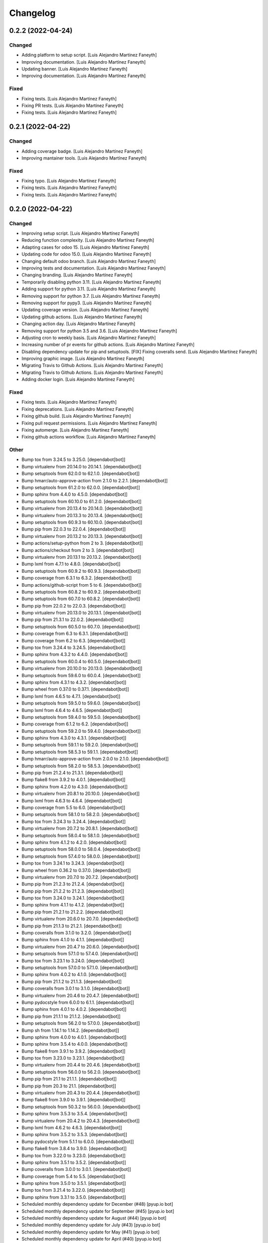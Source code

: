 Changelog
============


0.2.2 (2022-04-24)
------------

Changed
~~~~~~~~~~~~

* Adding platform to setup script. [Luis Alejandro Martínez Faneyth]

* Improving documentation. [Luis Alejandro Martínez Faneyth]

* Updating banner. [Luis Alejandro Martínez Faneyth]

* Improving documentation. [Luis Alejandro Martínez Faneyth]


Fixed
~~~~~~~~~~~~

* Fixing tests. [Luis Alejandro Martínez Faneyth]

* Fixing PR tests. [Luis Alejandro Martínez Faneyth]

* Fixing tests. [Luis Alejandro Martínez Faneyth]


0.2.1 (2022-04-22)
------------

Changed
~~~~~~~~~~~~

* Adding coverage badge. [Luis Alejandro Martínez Faneyth]

* Improving mantainer tools. [Luis Alejandro Martínez Faneyth]


Fixed
~~~~~~~~~~~~

* Fixing typo. [Luis Alejandro Martínez Faneyth]

* Fixing tests. [Luis Alejandro Martínez Faneyth]

* Fixing tests. [Luis Alejandro Martínez Faneyth]


0.2.0 (2022-04-22)
------------

Changed
~~~~~~~~~~~~

* Improving setup script. [Luis Alejandro Martínez Faneyth]

* Reducing function complexity. [Luis Alejandro Martínez Faneyth]

* Adapting cases for odoo 15. [Luis Alejandro Martínez Faneyth]

* Updating code for odoo 15.0. [Luis Alejandro Martínez Faneyth]

* Changing default odoo branch. [Luis Alejandro Martínez Faneyth]

* Improving tests and documentation. [Luis Alejandro Martínez Faneyth]

* Changing branding. [Luis Alejandro Martínez Faneyth]

* Temporarily disabling python 3.11. [Luis Alejandro Martínez Faneyth]

* Adding support for python 3.11. [Luis Alejandro Martínez Faneyth]

* Removing support for python 3.7. [Luis Alejandro Martínez Faneyth]

* Removing support for pypy3. [Luis Alejandro Martínez Faneyth]

* Updating coverage version. [Luis Alejandro Martínez Faneyth]

* Updating github actions. [Luis Alejandro Martínez Faneyth]

* Changing action day. [Luis Alejandro Martínez Faneyth]

* Removing support for python 3.5 and 3.6. [Luis Alejandro Martínez Faneyth]

* Adjusting cron to weekly basis. [Luis Alejandro Martínez Faneyth]

* Increasing number of pr events for github actions. [Luis Alejandro Martínez Faneyth]

* Disabling dependency update for pip and setuptools. [FIX] Fixing coveralls send. [Luis Alejandro Martínez Faneyth]

* Improving graphic image. [Luis Alejandro Martínez Faneyth]

* Migrating Travis to Github Actions. [Luis Alejandro Martínez Faneyth]

* Migrating Travis to Github Actions. [Luis Alejandro Martínez Faneyth]

* Adding docker login. [Luis Alejandro Martínez Faneyth]


Fixed
~~~~~~~~~~~~

* Fixing tests. [Luis Alejandro Martínez Faneyth]

* Fixing deprecations. [Luis Alejandro Martínez Faneyth]

* Fixing github build. [Luis Alejandro Martínez Faneyth]

* Fixing pull request permissions. [Luis Alejandro Martínez Faneyth]

* Fixing automerge. [Luis Alejandro Martínez Faneyth]

* Fixing github actions workflow. [Luis Alejandro Martínez Faneyth]


Other
~~~~~~~~~~~~

* Bump tox from 3.24.5 to 3.25.0. [dependabot[bot]]

* Bump virtualenv from 20.14.0 to 20.14.1. [dependabot[bot]]

* Bump setuptools from 62.0.0 to 62.1.0. [dependabot[bot]]

* Bump hmarr/auto-approve-action from 2.1.0 to 2.2.1. [dependabot[bot]]

* Bump setuptools from 61.2.0 to 62.0.0. [dependabot[bot]]

* Bump sphinx from 4.4.0 to 4.5.0. [dependabot[bot]]

* Bump setuptools from 60.10.0 to 61.2.0. [dependabot[bot]]

* Bump virtualenv from 20.13.4 to 20.14.0. [dependabot[bot]]

* Bump virtualenv from 20.13.3 to 20.13.4. [dependabot[bot]]

* Bump setuptools from 60.9.3 to 60.10.0. [dependabot[bot]]

* Bump pip from 22.0.3 to 22.0.4. [dependabot[bot]]

* Bump virtualenv from 20.13.2 to 20.13.3. [dependabot[bot]]

* Bump actions/setup-python from 2 to 3. [dependabot[bot]]

* Bump actions/checkout from 2 to 3. [dependabot[bot]]

* Bump virtualenv from 20.13.1 to 20.13.2. [dependabot[bot]]

* Bump lxml from 4.7.1 to 4.8.0. [dependabot[bot]]

* Bump setuptools from 60.9.2 to 60.9.3. [dependabot[bot]]

* Bump coverage from 6.3.1 to 6.3.2. [dependabot[bot]]

* Bump actions/github-script from 5 to 6. [dependabot[bot]]

* Bump setuptools from 60.8.2 to 60.9.2. [dependabot[bot]]

* Bump setuptools from 60.7.0 to 60.8.2. [dependabot[bot]]

* Bump pip from 22.0.2 to 22.0.3. [dependabot[bot]]

* Bump virtualenv from 20.13.0 to 20.13.1. [dependabot[bot]]

* Bump pip from 21.3.1 to 22.0.2. [dependabot[bot]]

* Bump setuptools from 60.5.0 to 60.7.0. [dependabot[bot]]

* Bump coverage from 6.3 to 6.3.1. [dependabot[bot]]

* Bump coverage from 6.2 to 6.3. [dependabot[bot]]

* Bump tox from 3.24.4 to 3.24.5. [dependabot[bot]]

* Bump sphinx from 4.3.2 to 4.4.0. [dependabot[bot]]

* Bump setuptools from 60.0.4 to 60.5.0. [dependabot[bot]]

* Bump virtualenv from 20.10.0 to 20.13.0. [dependabot[bot]]

* Bump setuptools from 59.6.0 to 60.0.4. [dependabot[bot]]

* Bump sphinx from 4.3.1 to 4.3.2. [dependabot[bot]]

* Bump wheel from 0.37.0 to 0.37.1. [dependabot[bot]]

* Bump lxml from 4.6.5 to 4.7.1. [dependabot[bot]]

* Bump setuptools from 59.5.0 to 59.6.0. [dependabot[bot]]

* Bump lxml from 4.6.4 to 4.6.5. [dependabot[bot]]

* Bump setuptools from 59.4.0 to 59.5.0. [dependabot[bot]]

* Bump coverage from 6.1.2 to 6.2. [dependabot[bot]]

* Bump setuptools from 59.2.0 to 59.4.0. [dependabot[bot]]

* Bump sphinx from 4.3.0 to 4.3.1. [dependabot[bot]]

* Bump setuptools from 59.1.1 to 59.2.0. [dependabot[bot]]

* Bump setuptools from 58.5.3 to 59.1.1. [dependabot[bot]]

* Bump hmarr/auto-approve-action from 2.0.0 to 2.1.0. [dependabot[bot]]

* Bump setuptools from 58.2.0 to 58.5.3. [dependabot[bot]]

* Bump pip from 21.2.4 to 21.3.1. [dependabot[bot]]

* Bump flake8 from 3.9.2 to 4.0.1. [dependabot[bot]]

* Bump sphinx from 4.2.0 to 4.3.0. [dependabot[bot]]

* Bump virtualenv from 20.8.1 to 20.10.0. [dependabot[bot]]

* Bump lxml from 4.6.3 to 4.6.4. [dependabot[bot]]

* Bump coverage from 5.5 to 6.0. [dependabot[bot]]

* Bump setuptools from 58.1.0 to 58.2.0. [dependabot[bot]]

* Bump tox from 3.24.3 to 3.24.4. [dependabot[bot]]

* Bump virtualenv from 20.7.2 to 20.8.1. [dependabot[bot]]

* Bump setuptools from 58.0.4 to 58.1.0. [dependabot[bot]]

* Bump sphinx from 4.1.2 to 4.2.0. [dependabot[bot]]

* Bump setuptools from 58.0.0 to 58.0.4. [dependabot[bot]]

* Bump setuptools from 57.4.0 to 58.0.0. [dependabot[bot]]

* Bump tox from 3.24.1 to 3.24.3. [dependabot[bot]]

* Bump wheel from 0.36.2 to 0.37.0. [dependabot[bot]]

* Bump virtualenv from 20.7.0 to 20.7.2. [dependabot[bot]]

* Bump pip from 21.2.3 to 21.2.4. [dependabot[bot]]

* Bump pip from 21.2.2 to 21.2.3. [dependabot[bot]]

* Bump tox from 3.24.0 to 3.24.1. [dependabot[bot]]

* Bump sphinx from 4.1.1 to 4.1.2. [dependabot[bot]]

* Bump pip from 21.2.1 to 21.2.2. [dependabot[bot]]

* Bump virtualenv from 20.6.0 to 20.7.0. [dependabot[bot]]

* Bump pip from 21.1.3 to 21.2.1. [dependabot[bot]]

* Bump coveralls from 3.1.0 to 3.2.0. [dependabot[bot]]

* Bump sphinx from 4.1.0 to 4.1.1. [dependabot[bot]]

* Bump virtualenv from 20.4.7 to 20.6.0. [dependabot[bot]]

* Bump setuptools from 57.1.0 to 57.4.0. [dependabot[bot]]

* Bump tox from 3.23.1 to 3.24.0. [dependabot[bot]]

* Bump setuptools from 57.0.0 to 57.1.0. [dependabot[bot]]

* Bump sphinx from 4.0.2 to 4.1.0. [dependabot[bot]]

* Bump pip from 21.1.2 to 21.1.3. [dependabot[bot]]

* Bump coveralls from 3.0.1 to 3.1.0. [dependabot[bot]]

* Bump virtualenv from 20.4.6 to 20.4.7. [dependabot[bot]]

* Bump pydocstyle from 6.0.0 to 6.1.1. [dependabot[bot]]

* Bump sphinx from 4.0.1 to 4.0.2. [dependabot[bot]]

* Bump pip from 21.1.1 to 21.1.2. [dependabot[bot]]

* Bump setuptools from 56.2.0 to 57.0.0. [dependabot[bot]]

* Bump sh from 1.14.1 to 1.14.2. [dependabot[bot]]

* Bump sphinx from 4.0.0 to 4.0.1. [dependabot[bot]]

* Bump sphinx from 3.5.4 to 4.0.0. [dependabot[bot]]

* Bump flake8 from 3.9.1 to 3.9.2. [dependabot[bot]]

* Bump tox from 3.23.0 to 3.23.1. [dependabot[bot]]

* Bump virtualenv from 20.4.4 to 20.4.6. [dependabot[bot]]

* Bump setuptools from 56.0.0 to 56.2.0. [dependabot[bot]]

* Bump pip from 21.1 to 21.1.1. [dependabot[bot]]

* Bump pip from 20.3 to 21.1. [dependabot[bot]]

* Bump virtualenv from 20.4.3 to 20.4.4. [dependabot[bot]]

* Bump flake8 from 3.9.0 to 3.9.1. [dependabot[bot]]

* Bump setuptools from 50.3.2 to 56.0.0. [dependabot[bot]]

* Bump sphinx from 3.5.3 to 3.5.4. [dependabot[bot]]

* Bump virtualenv from 20.4.2 to 20.4.3. [dependabot[bot]]

* Bump lxml from 4.6.2 to 4.6.3. [dependabot[bot]]

* Bump sphinx from 3.5.2 to 3.5.3. [dependabot[bot]]

* Bump pydocstyle from 5.1.1 to 6.0.0. [dependabot[bot]]

* Bump flake8 from 3.8.4 to 3.9.0. [dependabot[bot]]

* Bump tox from 3.22.0 to 3.23.0. [dependabot[bot]]

* Bump sphinx from 3.5.1 to 3.5.2. [dependabot[bot]]

* Bump coveralls from 3.0.0 to 3.0.1. [dependabot[bot]]

* Bump coverage from 5.4 to 5.5. [dependabot[bot]]

* Bump sphinx from 3.5.0 to 3.5.1. [dependabot[bot]]

* Bump tox from 3.21.4 to 3.22.0. [dependabot[bot]]

* Bump sphinx from 3.3.1 to 3.5.0. [dependabot[bot]]

* Scheduled monthly dependency update for December (#48) [pyup.io bot]

* Scheduled monthly dependency update for September (#45) [pyup.io bot]

* Scheduled monthly dependency update for August (#44) [pyup.io bot]

* Scheduled monthly dependency update for July (#43) [pyup.io bot]

* Scheduled monthly dependency update for May (#41) [pyup.io bot]

* Scheduled monthly dependency update for April (#40) [pyup.io bot]

* Scheduled monthly dependency update for March (#39) [pyup.io bot]

* Scheduled monthly dependency update for February (#38) [pyup.io bot]


0.1.6 (2020-01-18)
------------

Changed
~~~~~~~~~~~~

* Removing old versions of python. [Luis Alejandro Martínez Faneyth]

* Improving readme. [Luis Alejandro Martínez Faneyth]

* Improving readme. [Luis Alejandro Martínez Faneyth]

* Starting rebranding of project. [Luis Alejandro Martínez Faneyth]


Other
~~~~~~~~~~~~

* Scheduled monthly dependency update for November (#37) [pyup.io bot]

* Scheduled monthly dependency update for October (#36) [pyup.io bot]

* Scheduled monthly dependency update for September (#35) [pyup.io bot]

* Scheduled monthly dependency update for August (#34) [pyup.io bot]

* Scheduled monthly dependency update for July (#33) [pyup.io bot]

* Scheduled monthly dependency update for June (#32) [pyup.io bot]

* Scheduled monthly dependency update for May (#31) [pyup.io bot]

* Scheduled monthly dependency update for April (#30) [pyup.io bot]

* Scheduled monthly dependency update for March (#29) [pyup.io bot]

* Scheduled monthly dependency update for February (#28) [pyup.io bot]

* Scheduled monthly dependency update for December (#26) [pyup.io bot]

* Add Gitter badge (#18) [The Gitter Badger]


0.1.5 (2018-12-12)
------------

Changed
~~~~~~~~~~~~

* Removing support for python 2.6 & 3.2. [Luis Alejandro Martínez Faneyth]


Fixed
~~~~~~~~~~~~

* Fixing style lint error. [Luis Alejandro Martínez Faneyth]


Other
~~~~~~~~~~~~

* Scheduled monthly dependency update for August (#22) [pyup.io bot]

* Scheduled monthly dependency update for July (#21) [pyup.io bot]

* Scheduled monthly dependency update for June (#20) [pyup.io bot]

* Scheduled monthly dependency update for May (#19) [pyup.io bot]

* Scheduled monthly dependency update for April (#17) [pyup.io bot]

* Scheduled monthly dependency update for March (#16) [pyup.io bot]

* Scheduled monthly dependency update for February (#15) [pyup.io bot]

* Scheduled monthly dependency update for January (#14) [pyup.io bot]

* Scheduled monthly dependency update for December (#13) [pyup.io bot]

* Scheduled monthly dependency update for November (#12) [pyup.io bot]

* Scheduled monthly dependency update for October (#11) [pyup.io bot]

* Scheduled monthly dependency update for September (#10) [pyup.io bot]


0.1.4 (2017-08-02)
------------

Changed
~~~~~~~~~~~~

* Improving parsing of requirements. [Luis Alejandro Martínez Faneyth]


0.1.3 (2017-07-17)
------------

Fixed
~~~~~~~~~~~~

* Fixing links. [Luis Alejandro Martínez Faneyth]


0.1.2 (2017-07-17)
------------

Changed
~~~~~~~~~~~~

* Changing name to Candyshop. [Luis Alejandro martínez Faneyth]


0.1.1 (2017-07-17)
------------

Changed
~~~~~~~~~~~~

* Adding support for python 2.6, 3.4 and 3.6. [Luis Alejandro martínez Faneyth]

* Fixing pydocstyle version. [Luis Alejandro martínez Faneyth]

* Fixing Manifest file. [Luis Alejandro martínez Faneyth]

* Migrating to environment markers in requirements for simpler management. [REF] Add support for pyup. [Luis Alejandro martínez Faneyth]

* Adding boilerplate for using a git flow scheme. [REF] Improving README. [REF] Adding python versions to Travis. [Luis Alejandro martínez Faneyth]


0.1.0 (2017-07-17)
------------

Added
~~~~~~~~~~~~

* Adding destroy() and reset() methods to Environment for better management of tests. [FIX] Fixing red tests. [Luis Alejandro Martínez Faneyth]

* Completing OdooEnvironment checks. [Luis Alejandro Martínez Faneyth]

* Setting up test cases and examples. [Luis Alejandro Martínez Faneyth]

* Completing Module abstraction. [Luis Alejandro Martínez Faneyth]

* Defining package structure and basic objects. [Luis Alejandro Martínez Faneyth]


Changed
~~~~~~~~~~~~

* Rewriting copyrights. [Luis Alejandro Martínez Faneyth]

* Improving coverage by adding more tests. [Luis Alejandro Martínez Faneyth]

* REfactoring to change package name. [Luis Alejandro Martínez Faneyth]


Fixed
~~~~~~~~~~~~

* Fixing broken test for python3. [FIX] Fix flake8 errors. [Luis Alejandro Martínez Faneyth]

* Fixing Travis URL and build matrix. [Luis Alejandro Martínez Faneyth]

* Fixing banner in README. [Luis Alejandro Martínez Faneyth]

* Fixing pydocstyle errors. [Luis Alejandro Martínez Faneyth]

* Fixing flake error. [Luis Alejandro Martínez Faneyth]

* [FIX] candyshop/bundle.py: Fixing oca_dependencies.txt. The format is more complex that originally thought, as pointed out by @moylop260. [REF] Minor variable names changes and documentation reworks. [ADD] tests/test_bundle.py: Adding new test for new oca_dependencies parser. [Luis Alejandro Martínez Faneyth]

* Include private methods and special methods in the API documentation. [Luis Alejandro Martínez Faneyth]

* [FIX] Coding style suggestions by @nhomar. [Luis Alejandro Martínez Faneyth]

* Fixing image paths. [Luis Alejandro Martínez Faneyth]

* Fixing flake errors and missing paths. [Luis Alejandro Martínez Faneyth]


Other
~~~~~~~~~~~~

* [IMP] Adding Coveralls and Quantified Code checks. [Luis Alejandro Martínez Faneyth]

* [IMP] Finishing documentation. [Luis Alejandro Martínez Faneyth]

* [IMP] Improving documentation. [ADD] Adding application logo. [Luis Alejandro Martínez Faneyth]

* [IMP] Improving documentation, correcting copyright boilerplate, correcting license, improving setup.py. [Luis Alejandro Martínez Faneyth]

* [IMP] Improving documentation. [Luis Alejandro Martínez Faneyth]

* [IMP] Finishing writing of tests for candyshop.environment module. [Luis Alejandro Martínez Faneyth]

* [IMP] Adding environment tests. [Luis Alejandro Martínez Faneyth]

* [IMP] Improving test cases. [Luis Alejandro Martínez Faneyth]

* Initial commit of project's basecode by cookiecutter. [Luis Alejandro Martínez Faneyth]

